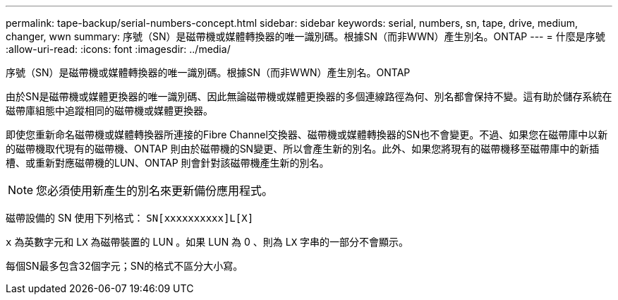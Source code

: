 ---
permalink: tape-backup/serial-numbers-concept.html 
sidebar: sidebar 
keywords: serial, numbers, sn, tape, drive, medium, changer, wwn 
summary: 序號（SN）是磁帶機或媒體轉換器的唯一識別碼。根據SN（而非WWN）產生別名。ONTAP 
---
= 什麼是序號
:allow-uri-read: 
:icons: font
:imagesdir: ../media/


[role="lead"]
序號（SN）是磁帶機或媒體轉換器的唯一識別碼。根據SN（而非WWN）產生別名。ONTAP

由於SN是磁帶機或媒體更換器的唯一識別碼、因此無論磁帶機或媒體更換器的多個連線路徑為何、別名都會保持不變。這有助於儲存系統在磁帶庫組態中追蹤相同的磁帶機或媒體更換器。

即使您重新命名磁帶機或媒體轉換器所連接的Fibre Channel交換器、磁帶機或媒體轉換器的SN也不會變更。不過、如果您在磁帶庫中以新的磁帶機取代現有的磁帶機、ONTAP 則由於磁帶機的SN變更、所以會產生新的別名。此外、如果您將現有的磁帶機移至磁帶庫中的新插槽、或重新對應磁帶機的LUN、ONTAP 則會針對該磁帶機產生新的別名。

[NOTE]
====
您必須使用新產生的別名來更新備份應用程式。

====
磁帶設備的 SN 使用下列格式： `SN[xxxxxxxxxx]L[X]`

`x` 為英數字元和 L``X`` 為磁帶裝置的 LUN 。如果 LUN 為 0 、則為 L``X`` 字串的一部分不會顯示。

每個SN最多包含32個字元；SN的格式不區分大小寫。

